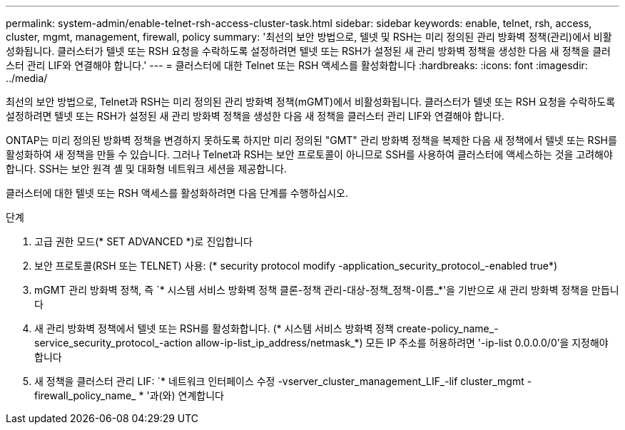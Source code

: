 ---
permalink: system-admin/enable-telnet-rsh-access-cluster-task.html 
sidebar: sidebar 
keywords: enable, telnet, rsh, access, cluster, mgmt, management, firewall, policy 
summary: '최선의 보안 방법으로, 텔넷 및 RSH는 미리 정의된 관리 방화벽 정책(관리)에서 비활성화됩니다. 클러스터가 텔넷 또는 RSH 요청을 수락하도록 설정하려면 텔넷 또는 RSH가 설정된 새 관리 방화벽 정책을 생성한 다음 새 정책을 클러스터 관리 LIF와 연결해야 합니다.' 
---
= 클러스터에 대한 Telnet 또는 RSH 액세스를 활성화합니다
:hardbreaks:
:icons: font
:imagesdir: ../media/


[role="lead"]
최선의 보안 방법으로, Telnet과 RSH는 미리 정의된 관리 방화벽 정책(mGMT)에서 비활성화됩니다. 클러스터가 텔넷 또는 RSH 요청을 수락하도록 설정하려면 텔넷 또는 RSH가 설정된 새 관리 방화벽 정책을 생성한 다음 새 정책을 클러스터 관리 LIF와 연결해야 합니다.

ONTAP는 미리 정의된 방화벽 정책을 변경하지 못하도록 하지만 미리 정의된 "GMT" 관리 방화벽 정책을 복제한 다음 새 정책에서 텔넷 또는 RSH를 활성화하여 새 정책을 만들 수 있습니다. 그러나 Telnet과 RSH는 보안 프로토콜이 아니므로 SSH를 사용하여 클러스터에 액세스하는 것을 고려해야 합니다. SSH는 보안 원격 셸 및 대화형 네트워크 세션을 제공합니다.

클러스터에 대한 텔넷 또는 RSH 액세스를 활성화하려면 다음 단계를 수행하십시오.

.단계
. 고급 권한 모드(* SET ADVANCED *)로 진입합니다
. 보안 프로토콜(RSH 또는 TELNET) 사용: (* security protocol modify -application_security_protocol_-enabled true*)
. mGMT 관리 방화벽 정책, 즉 `* 시스템 서비스 방화벽 정책 클론-정책 관리-대상-정책_정책-이름_*'을 기반으로 새 관리 방화벽 정책을 만듭니다
. 새 관리 방화벽 정책에서 텔넷 또는 RSH를 활성화합니다. (* 시스템 서비스 방화벽 정책 create-policy_name_-service_security_protocol_-action allow-ip-list_ip_address/netmask_*) 모든 IP 주소를 허용하려면 '-ip-list 0.0.0.0/0'을 지정해야 합니다
. 새 정책을 클러스터 관리 LIF: `* 네트워크 인터페이스 수정 -vserver_cluster_management_LIF_-lif cluster_mgmt -firewall_policy_name_ * '과(와) 연계합니다

